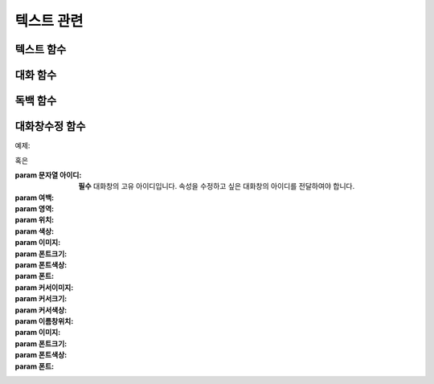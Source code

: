 .. PiniEngine documentation master file, created by
   sphinx-quickstart on Wed Dec 10 17:29:29 2014.
   You can adapt this file completely to your liking, but it should at least
   contain the root `toctree` directive.

텍스트 관련
**********************************************

.. _함수_텍스트:

텍스트 함수
===============================================
.. function:: [텍스트 아이디,파일명,위치=화면중앙,효과=업페이드,효과시간=1,크기=원본크기,연결]

   화면에 이미지를 출력합니다.

   :param 문자열 아이디: **필수** 이미지의 고유 아이디입니다. 기존에 쓰이고 있는 아이디를 전달 한다면 덮어쓰여 집니다.

   :param 문자열 파일명: **필수** 보여질 이미지의 확장자를 포함한 파일명을 전달해야 합니다.

   :param 위치: 이미지의 위치를 전달해야 합니다.
   :type 위치: x,y를 표현한 문자열("숫자,숫자") 혹은 ``크기``

   :param 효과: ``노드입장효과`` 를 사용하여 이미지가 나타날때의 효과를 정할수 있습니다.
   :type 효과: 노드입장효과

   :param 숫자 효과시간: 등장시 효과의 시간 (기준은 초)

   :param 크기: 이미지의 크기를 정할수 있습니다. 직접 변수나 "숫자,숫자"(e.g "20,60") 형태나 ``숫자`` 형태로 크기를 전달 할 수 있습니다.
   :type 크기: 너비,높이를 표현한 문자열("숫자,숫자") 혹은 크기

   :param 문자열 북마크이동: 북마크 이동에 문자열 형태로 인자를 전달해 준다면 이미지를 클릭 하였을 경우 

   :param 문자열 관계: 보여질 이미지의 부모 노드의 아이디를 전달해줍니다.

.. _함수_대화:

대화 함수
===============================================
.. function:: [대화 아이디,파일명,위치=화면중앙,효과=업페이드,효과시간=1,크기=원본크기,연결]

   :param 문자열 아이디: **필수** 이미지의 고유 아이디입니다. 기존에 쓰이고 있는 아이디를 전달 한다면 덮어쓰여 집니다.

   :param 문자열 파일명: **필수** 보여질 이미지의 확장자를 포함한 파일명을 전달해야 합니다.

   :param 위치: 이미지의 위치를 전달해야 합니다.
   :type 위치: x,y를 표현한 문자열("숫자,숫자") 혹은 ``크기``

   :param 효과: ``노드입장효과`` 를 사용하여 이미지가 나타날때의 효과를 정할수 있습니다.
   :type 효과: 노드입장효과

   :param 숫자 효과시간: 등장시 효과의 시간 (기준은 초)

   :param 크기: 이미지의 크기를 정할수 있습니다. 직접 변수나 "숫자,숫자"(e.g "20,60") 형태나 ``숫자`` 형태로 크기를 전달 할 수 있습니다.
   :type 크기: 너비,높이를 표현한 문자열("숫자,숫자") 혹은 크기

   :param 문자열 북마크이동: 북마크 이동에 문자열 형태로 인자를 전달해 준다면 이미지를 클릭 하였을 경우 

   :param 문자열 관계: 보여질 이미지의 부모 노드의 아이디를 전달해줍니다.

.. _함수_독백:

독백 함수
===============================================
.. function:: [독백 아이디,파일명,위치=화면중앙,효과=업페이드,효과시간=1,크기=원본크기,연결]

   :param 문자열 아이디: **필수** 이미지의 고유 아이디입니다. 기존에 쓰이고 있는 아이디를 전달 한다면 덮어쓰여 집니다.

   :param 문자열 파일명: **필수** 보여질 이미지의 확장자를 포함한 파일명을 전달해야 합니다.

   :param 위치: 이미지의 위치를 전달해야 합니다.
   :type 위치: x,y를 표현한 문자열("숫자,숫자") 혹은 ``크기``

   :param 효과: ``노드입장효과`` 를 사용하여 이미지가 나타날때의 효과를 정할수 있습니다.
   :type 효과: 노드입장효과

   :param 숫자 효과시간: 등장시 효과의 시간 (기준은 초)

   :param 크기: 이미지의 크기를 정할수 있습니다. 직접 변수나 "숫자,숫자"(e.g "20,60") 형태나 ``숫자`` 형태로 크기를 전달 할 수 있습니다.
   :type 크기: 너비,높이를 표현한 문자열("숫자,숫자") 혹은 크기

   :param 문자열 북마크이동: 북마크 이동에 문자열 형태로 인자를 전달해 준다면 이미지를 클릭 하였을 경우 

   :param 문자열 관계: 보여질 이미지의 부모 노드의 아이디를 전달해줍니다.

.. _함수_대화창수정:

대화창수정 함수
===============================================
.. function:: [대화창수정 아이디,파일명,위치=화면중앙,효과=업페이드,효과시간=1,크기=원본크기,연결]
   
   아래와 같이 동일한 아이디의 대화창에 대한 속성을 여러번에 걸쳐 나누어 적용하면 스크립트를 훨씬 보기 편하게 작성할 수 있습니다.
   
예제:

.. code-block:: none
    :linenos:

    [대화창수정 아이디="대화" 이미지="textArea.png" 색상="255,255,255,255" 위치="0,720" 영역="1070,200"  여백="100,60" ]
    [대화창수정 아이디="대화" 이름창이미지="nameLabel.png" 이름창색상="255,255,255,255" 이름창위치="30,500" 이름창폰트크기="40"  이름창폰트색상="97,68,36,255" ]

    [대화창수정 아이디="독백" 이미지="largeTextArea.png" 위치="0,720" 여백="100,100" 영역="1080,520"  색상="255,255,255,255"]
    [대화창수정 아이디="독백" 연결이미지="unselect.png" 연결선택시이미지="select.png" 연결색상="255,255,255,255" 연결넓이맞춤="예"]      

혹은 

:param 문자열 아이디: **필수** 대화창의 고유 아이디입니다. 속성을 수정하고 싶은 대화창의 아이디를 전달하여야 합니다.

:param 여백: 
:param 영역: 
:param 위치: 
:param 색상: 
:param 이미지:
:param 폰트크기:
:param 폰트색상:
:param 폰트:

:param 커서이미지: 
:param 커서크기: 
:param 커서색상: 
:param 이름창위치: 
:param 이미지:
:param 폰트크기:
:param 폰트색상:
:param 폰트:      
